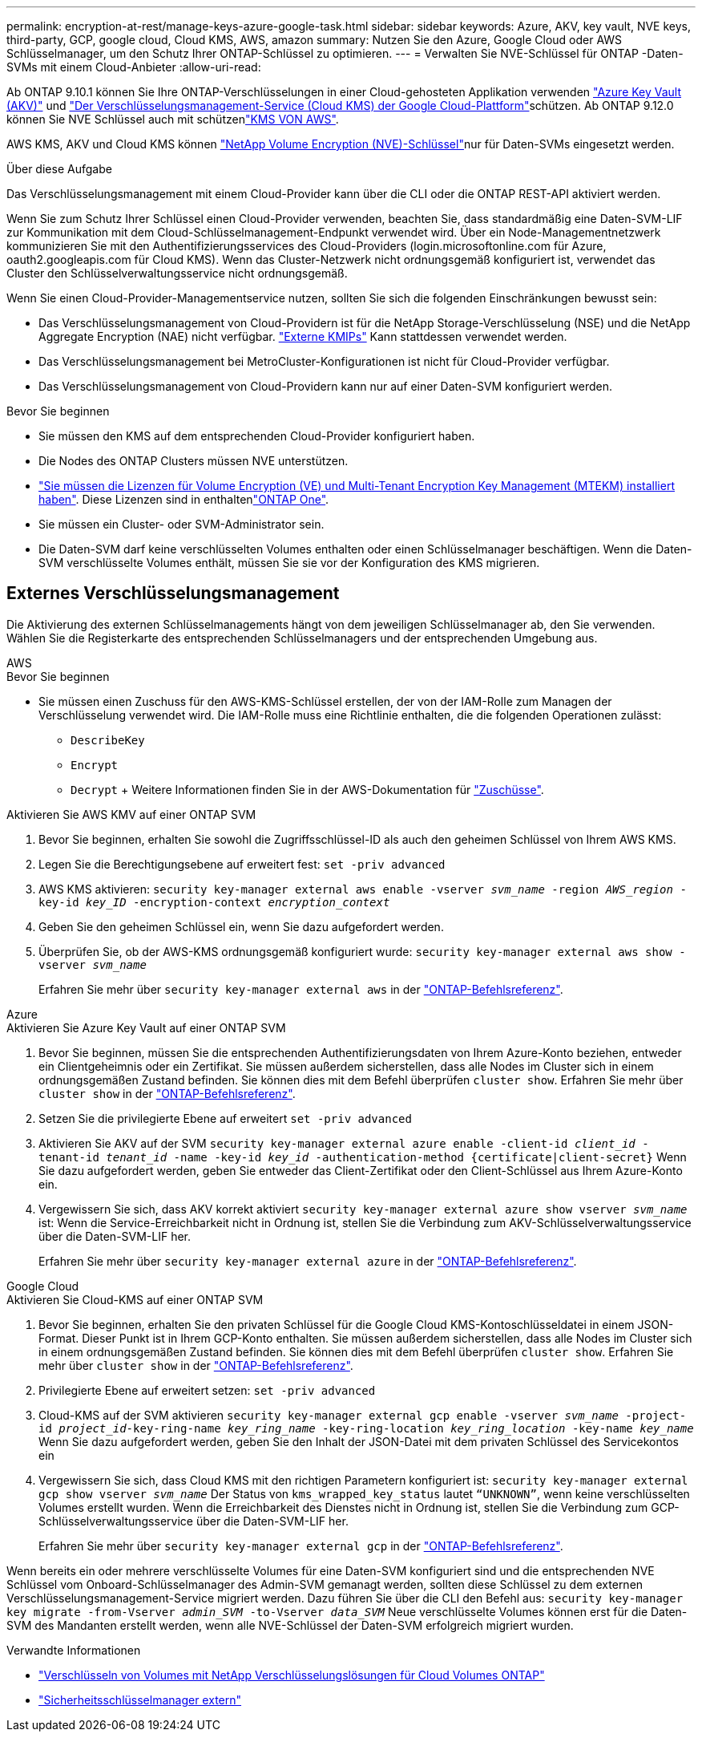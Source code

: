---
permalink: encryption-at-rest/manage-keys-azure-google-task.html 
sidebar: sidebar 
keywords: Azure, AKV, key vault, NVE keys, third-party, GCP, google cloud, Cloud KMS, AWS, amazon 
summary: Nutzen Sie den Azure, Google Cloud oder AWS Schlüsselmanager, um den Schutz Ihrer ONTAP-Schlüssel zu optimieren. 
---
= Verwalten Sie NVE-Schlüssel für ONTAP -Daten-SVMs mit einem Cloud-Anbieter
:allow-uri-read: 


[role="lead"]
Ab ONTAP 9.10.1 können Sie Ihre ONTAP-Verschlüsselungen in einer Cloud-gehosteten Applikation verwenden link:https://docs.microsoft.com/en-us/azure/key-vault/general/basic-concepts["Azure Key Vault (AKV)"^] und link:https://cloud.google.com/kms/docs["Der Verschlüsselungsmanagement-Service (Cloud KMS) der Google Cloud-Plattform"^]schützen. Ab ONTAP 9.12.0 können Sie NVE Schlüssel auch mit schützenlink:https://docs.aws.amazon.com/kms/latest/developerguide/overview.html["KMS VON AWS"^].

AWS KMS, AKV und Cloud KMS können link:configure-netapp-volume-encryption-concept.html["NetApp Volume Encryption (NVE)-Schlüssel"]nur für Daten-SVMs eingesetzt werden.

.Über diese Aufgabe
Das Verschlüsselungsmanagement mit einem Cloud-Provider kann über die CLI oder die ONTAP REST-API aktiviert werden.

Wenn Sie zum Schutz Ihrer Schlüssel einen Cloud-Provider verwenden, beachten Sie, dass standardmäßig eine Daten-SVM-LIF zur Kommunikation mit dem Cloud-Schlüsselmanagement-Endpunkt verwendet wird. Über ein Node-Managementnetzwerk kommunizieren Sie mit den Authentifizierungsservices des Cloud-Providers (login.microsoftonline.com für Azure, oauth2.googleapis.com für Cloud KMS). Wenn das Cluster-Netzwerk nicht ordnungsgemäß konfiguriert ist, verwendet das Cluster den Schlüsselverwaltungsservice nicht ordnungsgemäß.

Wenn Sie einen Cloud-Provider-Managementservice nutzen, sollten Sie sich die folgenden Einschränkungen bewusst sein:

* Das Verschlüsselungsmanagement von Cloud-Providern ist für die NetApp Storage-Verschlüsselung (NSE) und die NetApp Aggregate Encryption (NAE) nicht verfügbar. link:enable-external-key-management-96-later-nve-task.html["Externe KMIPs"] Kann stattdessen verwendet werden.
* Das Verschlüsselungsmanagement bei MetroCluster-Konfigurationen ist nicht für Cloud-Provider verfügbar.
* Das Verschlüsselungsmanagement von Cloud-Providern kann nur auf einer Daten-SVM konfiguriert werden.


.Bevor Sie beginnen
* Sie müssen den KMS auf dem entsprechenden Cloud-Provider konfiguriert haben.
* Die Nodes des ONTAP Clusters müssen NVE unterstützen.
* link:../encryption-at-rest/install-license-task.html["Sie müssen die Lizenzen für Volume Encryption (VE) und Multi-Tenant Encryption Key Management (MTEKM) installiert haben"]. Diese Lizenzen sind in enthaltenlink:../system-admin/manage-licenses-concept.html#licenses-included-with-ontap-one["ONTAP One"].
* Sie müssen ein Cluster- oder SVM-Administrator sein.
* Die Daten-SVM darf keine verschlüsselten Volumes enthalten oder einen Schlüsselmanager beschäftigen. Wenn die Daten-SVM verschlüsselte Volumes enthält, müssen Sie sie vor der Konfiguration des KMS migrieren.




== Externes Verschlüsselungsmanagement

Die Aktivierung des externen Schlüsselmanagements hängt von dem jeweiligen Schlüsselmanager ab, den Sie verwenden. Wählen Sie die Registerkarte des entsprechenden Schlüsselmanagers und der entsprechenden Umgebung aus.

[role="tabbed-block"]
====
.AWS
--
.Bevor Sie beginnen
* Sie müssen einen Zuschuss für den AWS-KMS-Schlüssel erstellen, der von der IAM-Rolle zum Managen der Verschlüsselung verwendet wird. Die IAM-Rolle muss eine Richtlinie enthalten, die die folgenden Operationen zulässt:
+
** `DescribeKey`
** `Encrypt`
** `Decrypt` + Weitere Informationen finden Sie in der AWS-Dokumentation für link:https://docs.aws.amazon.com/kms/latest/developerguide/concepts.html#grant["Zuschüsse"^].




.Aktivieren Sie AWS KMV auf einer ONTAP SVM
. Bevor Sie beginnen, erhalten Sie sowohl die Zugriffsschlüssel-ID als auch den geheimen Schlüssel von Ihrem AWS KMS.
. Legen Sie die Berechtigungsebene auf erweitert fest:
`set -priv advanced`
. AWS KMS aktivieren:
`security key-manager external aws enable -vserver _svm_name_ -region _AWS_region_ -key-id _key_ID_ -encryption-context _encryption_context_`
. Geben Sie den geheimen Schlüssel ein, wenn Sie dazu aufgefordert werden.
. Überprüfen Sie, ob der AWS-KMS ordnungsgemäß konfiguriert wurde:
`security key-manager external aws show -vserver _svm_name_`
+
Erfahren Sie mehr über `security key-manager external aws` in der link:https://docs.netapp.com/us-en/ontap-cli/search.html?q=security+key-manager+external+aws["ONTAP-Befehlsreferenz"^].



--
.Azure
--
.Aktivieren Sie Azure Key Vault auf einer ONTAP SVM
. Bevor Sie beginnen, müssen Sie die entsprechenden Authentifizierungsdaten von Ihrem Azure-Konto beziehen, entweder ein Clientgeheimnis oder ein Zertifikat. Sie müssen außerdem sicherstellen, dass alle Nodes im Cluster sich in einem ordnungsgemäßen Zustand befinden. Sie können dies mit dem Befehl überprüfen `cluster show`. Erfahren Sie mehr über `cluster show` in der link:https://docs.netapp.com/us-en/ontap-cli/cluster-show.html["ONTAP-Befehlsreferenz"^].
. Setzen Sie die privilegierte Ebene auf erweitert
`set -priv advanced`
. Aktivieren Sie AKV auf der SVM
`security key-manager external azure enable -client-id _client_id_ -tenant-id _tenant_id_ -name -key-id _key_id_ -authentication-method {certificate|client-secret}` Wenn Sie dazu aufgefordert werden, geben Sie entweder das Client-Zertifikat oder den Client-Schlüssel aus Ihrem Azure-Konto ein.
. Vergewissern Sie sich, dass AKV korrekt aktiviert
`security key-manager external azure show vserver _svm_name_` ist: Wenn die Service-Erreichbarkeit nicht in Ordnung ist, stellen Sie die Verbindung zum AKV-Schlüsselverwaltungsservice über die Daten-SVM-LIF her.
+
Erfahren Sie mehr über `security key-manager external azure` in der link:https://docs.netapp.com/us-en/ontap-cli/search.html?q=security+key-manager+external+azure["ONTAP-Befehlsreferenz"^].



--
.Google Cloud
--
.Aktivieren Sie Cloud-KMS auf einer ONTAP SVM
. Bevor Sie beginnen, erhalten Sie den privaten Schlüssel für die Google Cloud KMS-Kontoschlüsseldatei in einem JSON-Format. Dieser Punkt ist in Ihrem GCP-Konto enthalten. Sie müssen außerdem sicherstellen, dass alle Nodes im Cluster sich in einem ordnungsgemäßen Zustand befinden. Sie können dies mit dem Befehl überprüfen `cluster show`. Erfahren Sie mehr über `cluster show` in der link:https://docs.netapp.com/us-en/ontap-cli/cluster-show.html["ONTAP-Befehlsreferenz"^].
. Privilegierte Ebene auf erweitert setzen:
`set -priv advanced`
. Cloud-KMS auf der SVM aktivieren
`security key-manager external gcp enable -vserver _svm_name_ -project-id _project_id_-key-ring-name _key_ring_name_ -key-ring-location _key_ring_location_ -key-name _key_name_` Wenn Sie dazu aufgefordert werden, geben Sie den Inhalt der JSON-Datei mit dem privaten Schlüssel des Servicekontos ein
. Vergewissern Sie sich, dass Cloud KMS mit den richtigen Parametern konfiguriert ist:
`security key-manager external gcp show vserver _svm_name_` Der Status von `kms_wrapped_key_status` lautet `“UNKNOWN”`, wenn keine verschlüsselten Volumes erstellt wurden. Wenn die Erreichbarkeit des Dienstes nicht in Ordnung ist, stellen Sie die Verbindung zum GCP-Schlüsselverwaltungsservice über die Daten-SVM-LIF her.
+
Erfahren Sie mehr über `security key-manager external gcp` in der link:https://docs.netapp.com/us-en/ontap-cli/search.html?q=security+key-manager+external+gcp["ONTAP-Befehlsreferenz"^].



--
====
Wenn bereits ein oder mehrere verschlüsselte Volumes für eine Daten-SVM konfiguriert sind und die entsprechenden NVE Schlüssel vom Onboard-Schlüsselmanager des Admin-SVM gemanagt werden, sollten diese Schlüssel zu dem externen Verschlüsselungsmanagement-Service migriert werden. Dazu führen Sie über die CLI den Befehl aus:
`security key-manager key migrate -from-Vserver _admin_SVM_ -to-Vserver _data_SVM_` Neue verschlüsselte Volumes können erst für die Daten-SVM des Mandanten erstellt werden, wenn alle NVE-Schlüssel der Daten-SVM erfolgreich migriert wurden.

.Verwandte Informationen
* link:https://docs.netapp.com/us-en/cloud-manager-cloud-volumes-ontap/task-encrypting-volumes.html["Verschlüsseln von Volumes mit NetApp Verschlüsselungslösungen für Cloud Volumes ONTAP"^]
* link:https://docs.netapp.com/us-en/ontap-cli/search.html?q=security+key-manager+external+["Sicherheitsschlüsselmanager extern"^]

